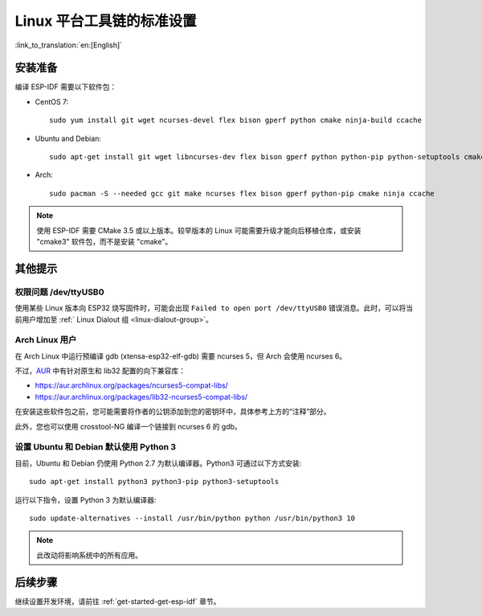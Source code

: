 ﻿*********************************************
Linux 平台工具链的标准设置
*********************************************

:link_to_translation:`en:[English]`

安装准备
========

编译 ESP-IDF 需要以下软件包：

- CentOS 7::

	sudo yum install git wget ncurses-devel flex bison gperf python cmake ninja-build ccache

- Ubuntu and Debian::

	sudo apt-get install git wget libncurses-dev flex bison gperf python python-pip python-setuptools cmake ninja-build ccache libffi-dev libssl-dev

- Arch::

	sudo pacman -S --needed gcc git make ncurses flex bison gperf python-pip cmake ninja ccache

.. note::
	
	使用 ESP-IDF 需要 CMake 3.5 或以上版本。较早版本的 Linux 可能需要升级才能向后移植仓库，或安装 "cmake3" 软件包，而不是安装 "cmake"。

其他提示
========

权限问题 /dev/ttyUSB0
----------------------

使用某些 Linux 版本向 ESP32 烧写固件时，可能会出现 ``Failed to open port /dev/ttyUSB0`` 错误消息。此时，可以将当前用户增加至 :ref:` Linux Dialout 组 <linux-dialout-group>`。

Arch Linux 用户
----------------

在 Arch Linux 中运行预编译 gdb (xtensa-esp32-elf-gdb) 需要 ncurses 5，但 Arch 会使用 ncurses 6。

不过，AUR_ 中有针对原生和 lib32 配置的向下兼容库：

- https://aur.archlinux.org/packages/ncurses5-compat-libs/
- https://aur.archlinux.org/packages/lib32-ncurses5-compat-libs/

在安装这些软件包之前，您可能需要将作者的公钥添加到您的密钥环中，具体参考上方的“注释”部分。

此外，您也可以使用 crosstool-NG 编译一个链接到 ncurses 6 的 gdb。

设置 Ubuntu 和 Debian 默认使用 Python 3
------------------------------------------------

目前，Ubuntu 和 Debian 仍使用 Python 2.7 为默认编译器。Python3 可通过以下方式安装::

	sudo apt-get install python3 python3-pip python3-setuptools

运行以下指令，设置 Python 3 为默认编译器::

	sudo update-alternatives --install /usr/bin/python python /usr/bin/python3 10

.. note::
	
	此改动将影响系统中的所有应用。

后续步骤
========

继续设置开发环境，请前往 :ref:`get-started-get-esp-idf` 章节。

.. _AUR: https://wiki.archlinux.org/index.php/Arch_User_Repository
